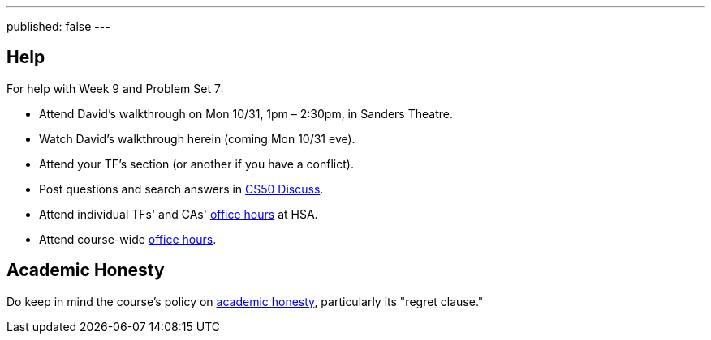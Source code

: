 ---
published: false
---

== Help

For help with Week 9 and Problem Set 7:

* Attend David's walkthrough on Mon 10/31, 1pm – 2:30pm, in Sanders Theatre.
* Watch David's walkthrough herein (coming Mon 10/31 eve).
* Attend your TF's section (or another if you have a conflict).
* Post questions and search answers in https://cs50.harvard.edu/discuss[CS50 Discuss].
* Attend individual TFs' and CAs' https://cs50.harvard.edu/hours[office hours] at HSA.
* Attend course-wide https://cs50.harvard.edu/hours[office hours].

== Academic Honesty

Do keep in mind the course's policy on http://docs.cs50.net/2016/fall/syllabus/cs50.html#academic-honesty[academic honesty], particularly    its "regret clause."
